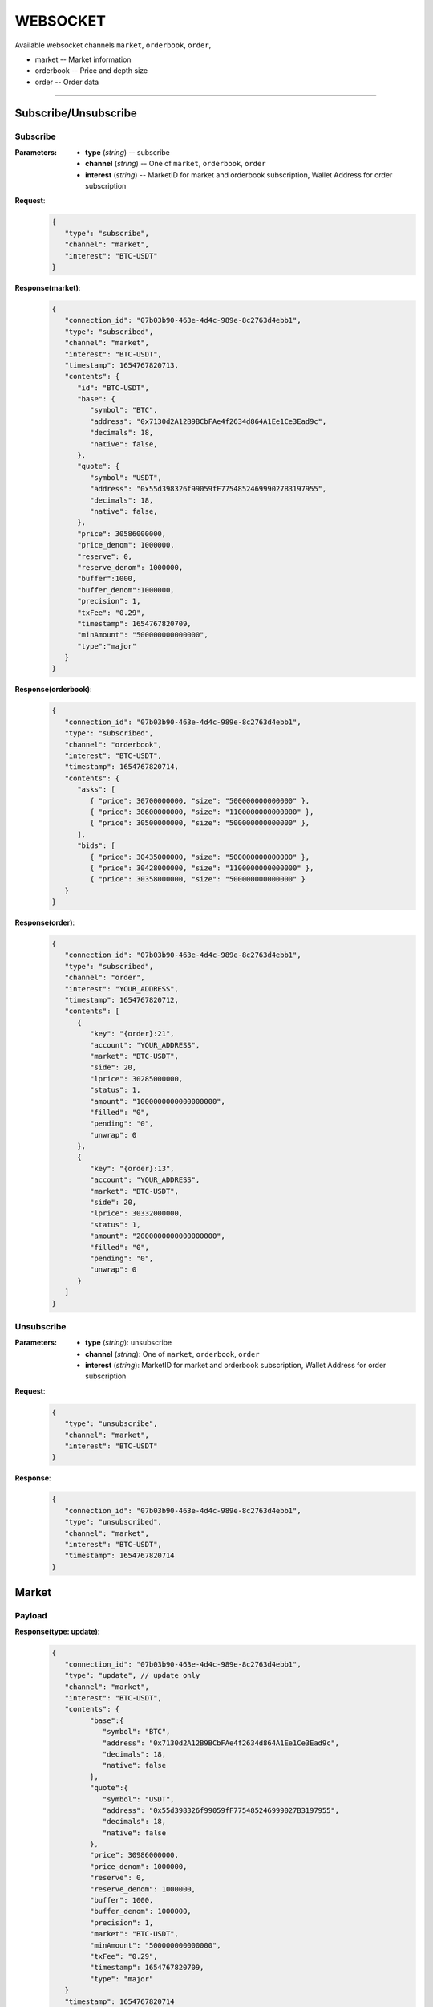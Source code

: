 WEBSOCKET
*********


Available websocket channels ``market``, ``orderbook``, ``order``, 

* market -- Market information
* orderbook -- Price and depth size
* order -- Order data
   
-----



Subscribe/Unsubscribe
=====================


Subscribe
+++++++++++


:Parameters:

   * **type** (*string*) -- subscribe
   * **channel** (*string*) -- One of ``market``, ``orderbook``, ``order``
   * **interest** (*string*) -- MarketID for market and orderbook subscription, Wallet Address for order subscription


**Request**:
    .. sourcecode:: json

      {
         "type": "subscribe",
         "channel": "market",
         "interest": "BTC-USDT"
      }


**Response(market)**:
    .. sourcecode:: json

      {
         "connection_id": "07b03b90-463e-4d4c-989e-8c2763d4ebb1",
         "type": "subscribed",
         "channel": "market",
         "interest": "BTC-USDT",
         "timestamp": 1654767820713,
         "contents": {
            "id": "BTC-USDT",
            "base": {
               "symbol": "BTC",
               "address": "0x7130d2A12B9BCbFAe4f2634d864A1Ee1Ce3Ead9c",
               "decimals": 18,
               "native": false,
            },
            "quote": {
               "symbol": "USDT",
               "address": "0x55d398326f99059fF775485246999027B3197955",
               "decimals": 18,
               "native": false,
            },
            "price": 30586000000,
            "price_denom": 1000000,
            "reserve": 0,
            "reserve_denom": 1000000,
            "buffer":1000,
            "buffer_denom":1000000,
            "precision": 1,
            "txFee": "0.29",
            "timestamp": 1654767820709,
            "minAmount": "500000000000000",
            "type":"major"
         }
      }



**Response(orderbook)**:
    .. sourcecode:: json

      {
         "connection_id": "07b03b90-463e-4d4c-989e-8c2763d4ebb1",
         "type": "subscribed",
         "channel": "orderbook",
         "interest": "BTC-USDT",
         "timestamp": 1654767820714,
         "contents": {
            "asks": [ 
               { "price": 30700000000, "size": "500000000000000" },
               { "price": 30600000000, "size": "1100000000000000" },
               { "price": 30500000000, "size": "500000000000000" },
            ],
            "bids": [
               { "price": 30435000000, "size": "500000000000000" },
               { "price": 30428000000, "size": "1100000000000000" },
               { "price": 30358000000, "size": "500000000000000" }
         }
      }



**Response(order)**:
    .. sourcecode:: json

      {
         "connection_id": "07b03b90-463e-4d4c-989e-8c2763d4ebb1",
         "type": "subscribed",
         "channel": "order",
         "interest": "YOUR_ADDRESS",
         "timestamp": 1654767820712,
         "contents": [
            {
               "key": "{order}:21",
               "account": "YOUR_ADDRESS",
               "market": "BTC-USDT",
               "side": 20,
               "lprice": 30285000000,
               "status": 1,
               "amount": "1000000000000000000",
               "filled": "0",
               "pending": "0",
               "unwrap": 0
            },
            {
               "key": "{order}:13",
               "account": "YOUR_ADDRESS",
               "market": "BTC-USDT",
               "side": 20,
               "lprice": 30332000000,
               "status": 1,
               "amount": "2000000000000000000",
               "filled": "0",
               "pending": "0",
               "unwrap": 0
            }
         ]
      }

Unsubscribe
+++++++++++++


:Parameters:

   * **type** (*string*): unsubscribe
   * **channel** (*string*): One of ``market``, ``orderbook``, ``order``
   * **interest** (*string*): MarketID for market and orderbook subscription, Wallet Address for order subscription



**Request**:
    .. sourcecode:: json

      {
         "type": "unsubscribe",
         "channel": "market",
         "interest": "BTC-USDT"
      }

**Response**:
    .. sourcecode:: json

      {
         "connection_id": "07b03b90-463e-4d4c-989e-8c2763d4ebb1",
         "type": "unsubscribed",
         "channel": "market",
         "interest": "BTC-USDT",
         "timestamp": 1654767820714
      }


Market
======

Payload
+++++++

**Response(type: update)**:
    .. sourcecode:: json

      {
         "connection_id": "07b03b90-463e-4d4c-989e-8c2763d4ebb1",
         "type": "update", // update only
         "channel": "market",
         "interest": "BTC-USDT",
         "contents": {
               "base":{
                  "symbol": "BTC",
                  "address": "0x7130d2A12B9BCbFAe4f2634d864A1Ee1Ce3Ead9c",
                  "decimals": 18,
                  "native": false
               },
               "quote":{
                  "symbol": "USDT",
                  "address": "0x55d398326f99059fF775485246999027B3197955",
                  "decimals": 18,
                  "native": false
               },
               "price": 30986000000,
               "price_denom": 1000000,
               "reserve": 0,
               "reserve_denom": 1000000,
               "buffer": 1000,
               "buffer_denom": 1000000,
               "precision": 1,
               "market": "BTC-USDT",
               "minAmount": "500000000000000",
               "txFee": "0.29",
               "timestamp": 1654767820709,
               "type": "major"
         }
         "timestamp": 1654767820714
      }


Orderbook
=========

Payload
+++++++

**Response(type: update)**:
    .. sourcecode:: json

      {
         "connection_id": "07b03b90-463e-4d4c-989e-8c2763d4ebb1",
         "type": "update", // update only
         "channel": "orderbook",
         "interest": "BTC-USDT",
         "contents": {
              "asks": [{ "price": 30700000000, "size": "1000000000000000000" }] // size 0 for removal
         }
         "timestamp": 1654767820714
      }

Order
=====

Payload
+++++++

**Response(type: add|remove|update)**:
    .. sourcecode:: json

      // type: add  
      {
         "connection_id": "07b03b90-463e-4d4c-989e-8c2763d4ebb1",
         "type": "add",
         "channel": "order",
         "interest": "user address",
         "contents": [
            {
               "key": "{order}:21",
               "account": "user address",
               "market": "BTC-USDT",
               "side": 20,
               "lprice": 30285000000,
               "status": 1,
               "amount": "1000000000000000000",
               "filled": "0",
               "pending": "0",
               "unwrap": 0
            }
         ]
         "timestamp": 1654767820714
      }

      // type: remove  
      {
         "connection_id": "07b03b90-463e-4d4c-989e-8c2763d4ebb1",
         "type": "remove",
         "channel": "order",
         "interest": "user address",
         "contents": [
            {
               "key": "{order}:21",
               "account": "user address",
               "market": "BTC-USDT",
               "side": 20,
               "lprice": 30285000000,
               "status": 1,
               "amount": "1000000000000000000",
               "filled": "0",
               "pending": "0",
               "unwrap": 0
            }
         ]
         "timestamp": 1654767820714
      }

      // type: update
      {
         "connection_id": "07b03b90-463e-4d4c-989e-8c2763d4ebb1",
         "type": "update",
         "channel": "order",
         "interest": "user address",
         "contents": [
            {
               "key": "{order}:21",
               "account": "user address",
               "market": "BTC-USDT",
               "side": 20,
               "lprice": 30285000000,
               "status": 1,
               "amount": "1000000000000000000",
               "filled": "0",
               "pending": "0",
               "unwrap": 0
            }
         ]
         "timestamp": 1654767820714
      }
